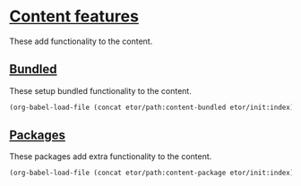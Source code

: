* [[./sections/content/README.org][Content features]]
These add functionality to the content.

** [[./bundled#bundled-content-features][Bundled]]
These setup bundled functionality to the content.
#+BEGIN_SRC emacs-lisp
  (org-babel-load-file (concat etor/path:content-bundled etor/init:index))
#+END_SRC

** [[./packages#content-packages][Packages]]
These packages add extra functionality to the content.
#+BEGIN_SRC emacs-lisp
  (org-babel-load-file (concat etor/path:content-package etor/init:index))
#+END_SRC

